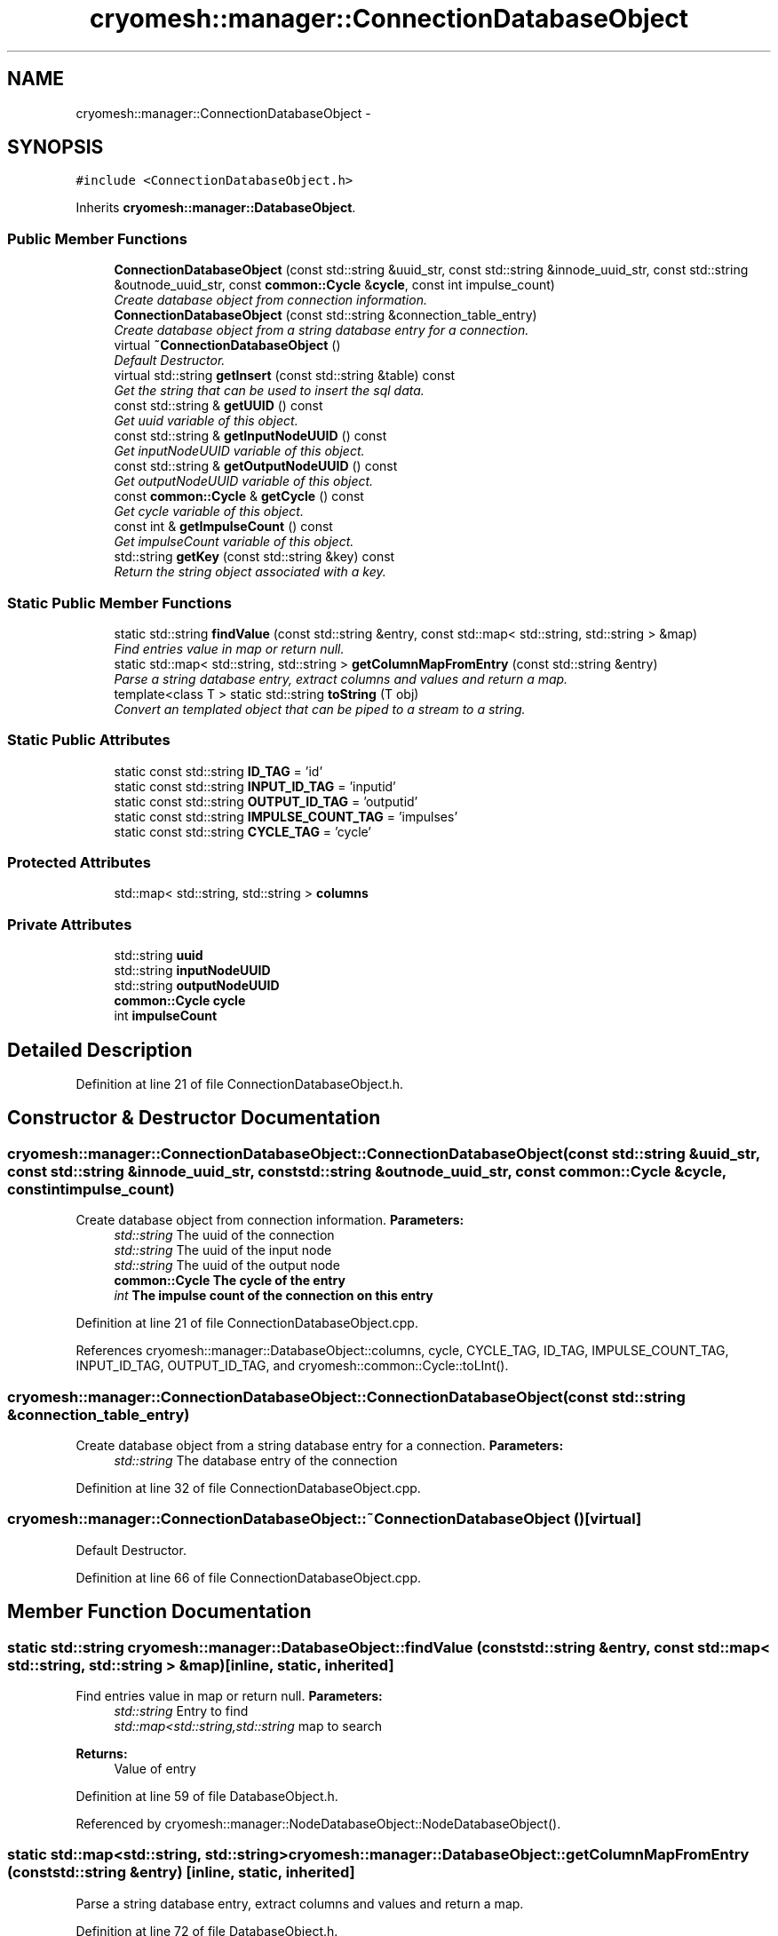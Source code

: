 .TH "cryomesh::manager::ConnectionDatabaseObject" 3 "Fri Apr 1 2011" "cryomesh" \" -*- nroff -*-
.ad l
.nh
.SH NAME
cryomesh::manager::ConnectionDatabaseObject \- 
.SH SYNOPSIS
.br
.PP
.PP
\fC#include <ConnectionDatabaseObject.h>\fP
.PP
Inherits \fBcryomesh::manager::DatabaseObject\fP.
.SS "Public Member Functions"

.in +1c
.ti -1c
.RI "\fBConnectionDatabaseObject\fP (const std::string &uuid_str, const std::string &innode_uuid_str, const std::string &outnode_uuid_str, const \fBcommon::Cycle\fP &\fBcycle\fP, const int impulse_count)"
.br
.RI "\fICreate database object from connection information. \fP"
.ti -1c
.RI "\fBConnectionDatabaseObject\fP (const std::string &connection_table_entry)"
.br
.RI "\fICreate database object from a string database entry for a connection. \fP"
.ti -1c
.RI "virtual \fB~ConnectionDatabaseObject\fP ()"
.br
.RI "\fIDefault Destructor. \fP"
.ti -1c
.RI "virtual std::string \fBgetInsert\fP (const std::string &table) const "
.br
.RI "\fIGet the string that can be used to insert the sql data. \fP"
.ti -1c
.RI "const std::string & \fBgetUUID\fP () const "
.br
.RI "\fIGet uuid variable of this object. \fP"
.ti -1c
.RI "const std::string & \fBgetInputNodeUUID\fP () const "
.br
.RI "\fIGet inputNodeUUID variable of this object. \fP"
.ti -1c
.RI "const std::string & \fBgetOutputNodeUUID\fP () const "
.br
.RI "\fIGet outputNodeUUID variable of this object. \fP"
.ti -1c
.RI "const \fBcommon::Cycle\fP & \fBgetCycle\fP () const "
.br
.RI "\fIGet cycle variable of this object. \fP"
.ti -1c
.RI "const int & \fBgetImpulseCount\fP () const "
.br
.RI "\fIGet impulseCount variable of this object. \fP"
.ti -1c
.RI "std::string \fBgetKey\fP (const std::string &key) const "
.br
.RI "\fIReturn the string object associated with a key. \fP"
.in -1c
.SS "Static Public Member Functions"

.in +1c
.ti -1c
.RI "static std::string \fBfindValue\fP (const std::string &entry, const std::map< std::string, std::string > &map)"
.br
.RI "\fIFind entries value in map or return null. \fP"
.ti -1c
.RI "static std::map< std::string, std::string > \fBgetColumnMapFromEntry\fP (const std::string &entry)"
.br
.RI "\fIParse a string database entry, extract columns and values and return a map. \fP"
.ti -1c
.RI "template<class T > static std::string \fBtoString\fP (T obj)"
.br
.RI "\fIConvert an templated object that can be piped to a stream to a string. \fP"
.in -1c
.SS "Static Public Attributes"

.in +1c
.ti -1c
.RI "static const std::string \fBID_TAG\fP = 'id'"
.br
.ti -1c
.RI "static const std::string \fBINPUT_ID_TAG\fP = 'inputid'"
.br
.ti -1c
.RI "static const std::string \fBOUTPUT_ID_TAG\fP = 'outputid'"
.br
.ti -1c
.RI "static const std::string \fBIMPULSE_COUNT_TAG\fP = 'impulses'"
.br
.ti -1c
.RI "static const std::string \fBCYCLE_TAG\fP = 'cycle'"
.br
.in -1c
.SS "Protected Attributes"

.in +1c
.ti -1c
.RI "std::map< std::string, std::string > \fBcolumns\fP"
.br
.in -1c
.SS "Private Attributes"

.in +1c
.ti -1c
.RI "std::string \fBuuid\fP"
.br
.ti -1c
.RI "std::string \fBinputNodeUUID\fP"
.br
.ti -1c
.RI "std::string \fBoutputNodeUUID\fP"
.br
.ti -1c
.RI "\fBcommon::Cycle\fP \fBcycle\fP"
.br
.ti -1c
.RI "int \fBimpulseCount\fP"
.br
.in -1c
.SH "Detailed Description"
.PP 
Definition at line 21 of file ConnectionDatabaseObject.h.
.SH "Constructor & Destructor Documentation"
.PP 
.SS "cryomesh::manager::ConnectionDatabaseObject::ConnectionDatabaseObject (const std::string &uuid_str, const std::string &innode_uuid_str, const std::string &outnode_uuid_str, const \fBcommon::Cycle\fP &cycle, const intimpulse_count)"
.PP
Create database object from connection information. \fBParameters:\fP
.RS 4
\fIstd::string\fP The uuid of the connection 
.br
\fIstd::string\fP The uuid of the input node 
.br
\fIstd::string\fP The uuid of the output node 
.br
\fI\fBcommon::Cycle\fP\fP The cycle of the entry 
.br
\fIint\fP The impulse count of the connection on this entry 
.RE
.PP

.PP
Definition at line 21 of file ConnectionDatabaseObject.cpp.
.PP
References cryomesh::manager::DatabaseObject::columns, cycle, CYCLE_TAG, ID_TAG, IMPULSE_COUNT_TAG, INPUT_ID_TAG, OUTPUT_ID_TAG, and cryomesh::common::Cycle::toLInt().
.SS "cryomesh::manager::ConnectionDatabaseObject::ConnectionDatabaseObject (const std::string &connection_table_entry)"
.PP
Create database object from a string database entry for a connection. \fBParameters:\fP
.RS 4
\fIstd::string\fP The database entry of the connection 
.RE
.PP

.PP
Definition at line 32 of file ConnectionDatabaseObject.cpp.
.SS "cryomesh::manager::ConnectionDatabaseObject::~ConnectionDatabaseObject ()\fC [virtual]\fP"
.PP
Default Destructor. 
.PP
Definition at line 66 of file ConnectionDatabaseObject.cpp.
.SH "Member Function Documentation"
.PP 
.SS "static std::string cryomesh::manager::DatabaseObject::findValue (const std::string &entry, const std::map< std::string, std::string > &map)\fC [inline, static, inherited]\fP"
.PP
Find entries value in map or return null. \fBParameters:\fP
.RS 4
\fIstd::string\fP Entry to find 
.br
\fIstd::map<std::string,std::string\fP map to search
.RE
.PP
\fBReturns:\fP
.RS 4
Value of entry 
.RE
.PP

.PP
Definition at line 59 of file DatabaseObject.h.
.PP
Referenced by cryomesh::manager::NodeDatabaseObject::NodeDatabaseObject().
.SS "static std::map<std::string, std::string> cryomesh::manager::DatabaseObject::getColumnMapFromEntry (const std::string &entry)\fC [inline, static, inherited]\fP"
.PP
Parse a string database entry, extract columns and values and return a map. 
.PP
Definition at line 72 of file DatabaseObject.h.
.PP
Referenced by cryomesh::manager::NodeDatabaseObject::NodeDatabaseObject().
.SS "const \fBcommon::Cycle\fP & cryomesh::manager::ConnectionDatabaseObject::getCycle () const"
.PP
Get cycle variable of this object. \fBReturns:\fP
.RS 4
std::string The cycle variable 
.RE
.PP

.PP
Definition at line 92 of file ConnectionDatabaseObject.cpp.
.SS "const int & cryomesh::manager::ConnectionDatabaseObject::getImpulseCount () const"
.PP
Get impulseCount variable of this object. \fBReturns:\fP
.RS 4
std::string The impulseCount variable 
.RE
.PP

.PP
Definition at line 96 of file ConnectionDatabaseObject.cpp.
.SS "const std::string & cryomesh::manager::ConnectionDatabaseObject::getInputNodeUUID () const"
.PP
Get inputNodeUUID variable of this object. \fBReturns:\fP
.RS 4
std::string The inputNodeUUID variable 
.RE
.PP

.PP
Definition at line 84 of file ConnectionDatabaseObject.cpp.
.SS "std::string cryomesh::manager::ConnectionDatabaseObject::getInsert (const std::string &table) const\fC [virtual]\fP"
.PP
Get the string that can be used to insert the sql data. \fBReturns:\fP
.RS 4
the sql command string to insert into this table 
.RE
.PP

.PP
Implements \fBcryomesh::manager::DatabaseObject\fP.
.PP
Definition at line 69 of file ConnectionDatabaseObject.cpp.
.SS "std::string cryomesh::manager::DatabaseObject::getKey (const std::string &key) const\fC [inline, inherited]\fP"
.PP
Return the string object associated with a key. ::string The key to search for
.PP
\fBReturns:\fP
.RS 4
std::string The object associated with the search key, '' if not found 
.RE
.PP

.PP
Definition at line 37 of file DatabaseObject.h.
.PP
References cryomesh::manager::DatabaseObject::columns.
.PP
Referenced by cryomesh::manager::NodeDatabaseObject::getInsert().
.SS "const std::string & cryomesh::manager::ConnectionDatabaseObject::getOutputNodeUUID () const"
.PP
Get outputNodeUUID variable of this object. \fBReturns:\fP
.RS 4
std::string The outputNodeUUID variable 
.RE
.PP

.PP
Definition at line 88 of file ConnectionDatabaseObject.cpp.
.SS "const std::string & cryomesh::manager::ConnectionDatabaseObject::getUUID () const"
.PP
Get uuid variable of this object. \fBReturns:\fP
.RS 4
std::string The uuid variable 
.RE
.PP

.PP
Definition at line 80 of file ConnectionDatabaseObject.cpp.
.SS "template<class T > static std::string cryomesh::manager::DatabaseObject::toString (Tobj)\fC [inline, static, inherited]\fP"
.PP
Convert an templated object that can be piped to a stream to a string. \fBParameters:\fP
.RS 4
\fIT\fP The object to get a string for 
.RE
.PP

.PP
Definition at line 108 of file DatabaseObject.h.
.SH "Member Data Documentation"
.PP 
.SS "std::map<std::string, std::string> \fBcryomesh::manager::DatabaseObject::columns\fP\fC [protected, inherited]\fP"
.PP
Definition at line 119 of file DatabaseObject.h.
.PP
Referenced by ConnectionDatabaseObject(), cryomesh::manager::DatabaseObject::getKey(), and cryomesh::manager::NodeDatabaseObject::NodeDatabaseObject().
.SS "\fBcommon::Cycle\fP \fBcryomesh::manager::ConnectionDatabaseObject::cycle\fP\fC [private]\fP"
.PP
Definition at line 162 of file ConnectionDatabaseObject.h.
.PP
Referenced by ConnectionDatabaseObject().
.SS "const std::string \fBcryomesh::manager::ConnectionDatabaseObject::CYCLE_TAG\fP = 'cycle'\fC [static]\fP"
.PP
Definition at line 133 of file ConnectionDatabaseObject.h.
.PP
Referenced by ConnectionDatabaseObject().
.SS "const std::string \fBcryomesh::manager::ConnectionDatabaseObject::ID_TAG\fP = 'id'\fC [static]\fP"
.PP
Definition at line 106 of file ConnectionDatabaseObject.h.
.PP
Referenced by ConnectionDatabaseObject().
.SS "const std::string \fBcryomesh::manager::ConnectionDatabaseObject::IMPULSE_COUNT_TAG\fP = 'impulses'\fC [static]\fP"
.PP
Definition at line 127 of file ConnectionDatabaseObject.h.
.PP
Referenced by ConnectionDatabaseObject().
.SS "int \fBcryomesh::manager::ConnectionDatabaseObject::impulseCount\fP\fC [private]\fP"
.PP
Definition at line 169 of file ConnectionDatabaseObject.h.
.SS "const std::string \fBcryomesh::manager::ConnectionDatabaseObject::INPUT_ID_TAG\fP = 'inputid'\fC [static]\fP"
.PP
Definition at line 113 of file ConnectionDatabaseObject.h.
.PP
Referenced by ConnectionDatabaseObject().
.SS "std::string \fBcryomesh::manager::ConnectionDatabaseObject::inputNodeUUID\fP\fC [private]\fP"
.PP
Definition at line 148 of file ConnectionDatabaseObject.h.
.SS "const std::string \fBcryomesh::manager::ConnectionDatabaseObject::OUTPUT_ID_TAG\fP = 'outputid'\fC [static]\fP"
.PP
Definition at line 120 of file ConnectionDatabaseObject.h.
.PP
Referenced by ConnectionDatabaseObject().
.SS "std::string \fBcryomesh::manager::ConnectionDatabaseObject::outputNodeUUID\fP\fC [private]\fP"
.PP
Definition at line 155 of file ConnectionDatabaseObject.h.
.SS "std::string \fBcryomesh::manager::ConnectionDatabaseObject::uuid\fP\fC [private]\fP"
.PP
Definition at line 141 of file ConnectionDatabaseObject.h.

.SH "Author"
.PP 
Generated automatically by Doxygen for cryomesh from the source code.
